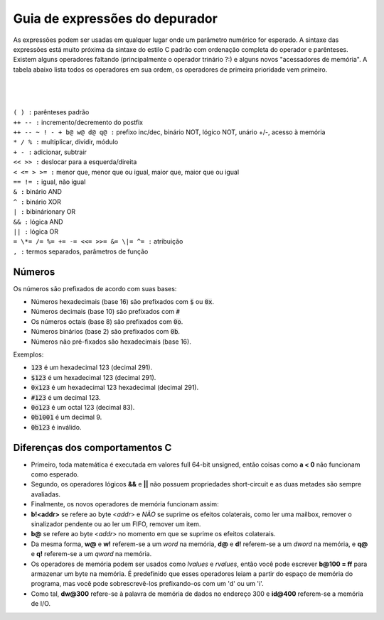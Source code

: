 .. _debugger-expressions-list:

Guia de expressões do depurador
===============================


As expressões podem ser usadas em qualquer lugar onde um parâmetro
numérico for esperado. A sintaxe das expressões está muito próxima da
sintaxe do estilo C padrão com ordenação completa do operador e
parênteses.
Existem alguns operadores faltando (principalmente o operador trinário
?:) e alguns novos "acessadores de memória". A tabela abaixo lista todos
os operadores em sua ordem, os operadores de primeira prioridade vem
primeiro.

|
|
|
| ``( ) :`` parênteses padrão
| ``++ -- :`` incremento/decremento do postfix
| ``++ -- ~ ! - + b@ w@ d@ q@ :`` prefixo inc/dec, binário NOT, lógico NOT, unário +/-, acesso à memória
| ``* / % :`` multiplicar, dividir, módulo
| ``+ - :`` adicionar, subtrair
| ``<< >> :`` deslocar para a esquerda/direita
| ``< <= > >= :`` menor que, menor que ou igual, maior que, maior que ou igual
| ``== != :`` igual, não igual
| ``& :`` binário AND
| ``^ :`` binário XOR
| ``| :`` bibinárionary OR
| ``&& :`` lógica AND
| ``|| :`` lógica OR
| ``= \*= /= %= += -= <<= >>= &= \|= ^= :`` atribuição
| ``, :`` termos separados, parâmetros de função

Números
-------

Os números são prefixados de acordo com suas bases:

- Números hexadecimais (base 16) são prefixados com :code:`$` ou :code:`0x`.

- Números decimais (base 10) são prefixados com :code:`#`

- Os números octais (base 8) são prefixados com :code:`0o`.

- Números binários (base 2) são prefixados com :code:`0b`.

- Números não pré-fixados são hexadecimais (base 16).

Exemplos:

- :code:`123` é um hexadecimal 123 (decimal 291).

- :code:`$123` é um hexadecimal 123 (decimal 291).

- :code:`0x123` é um hexadecimal 123 hexadecimal (decimal 291).

- :code:`#123` é um decimal 123.

- :code:`0o123` é um octal 123 (decimal 83).

- :code:`0b1001` é um decimal 9.

- :code:`0b123` é inválido.

Diferenças dos comportamentos C
-------------------------------


- Primeiro, toda matemática é executada em valores full 64-bit unsigned,
  então coisas como **a < 0** não funcionam como esperado.

- Segundo, os operadores lógicos **&&** e **||** não possuem
  propriedades short-circuit e as duas metades são sempre avaliadas.

- Finalmente, os novos operadores de memória funcionam assim:

- **b!<addr>** se refere ao byte <*addr*> e *NÃO* se suprime os efeitos
  colaterais, como ler uma mailbox, remover o sinalizador pendente ou ao ler um FIFO, remover um item.

- **b@** se refere ao byte <*addr*> no momento em que se suprime os
  efeitos colaterais.

- Da mesma forma, **w@** e **w!** referem-se a um *word* na memória,
  **d@** e **d!** referem-se a um *dword* na memória, e **q@** e **q!**
  referem-se a um *qword* na memória.

- Os operadores de memória podem ser usados como *lvalues* e *rvalues*,
  então você pode escrever **b\@100 = ff** para armazenar um byte na
  memória. É predefinido que esses operadores leiam a partir do espaço
  de memória do programa, mas você pode sobrescrevê-los prefixando-os
  com um 'd' ou um 'i'.

- Como tal, **dw\@300** refere-se à palavra de memória de dados no
  endereço 300 e **id\@400** referem-se a memória de I/O.
